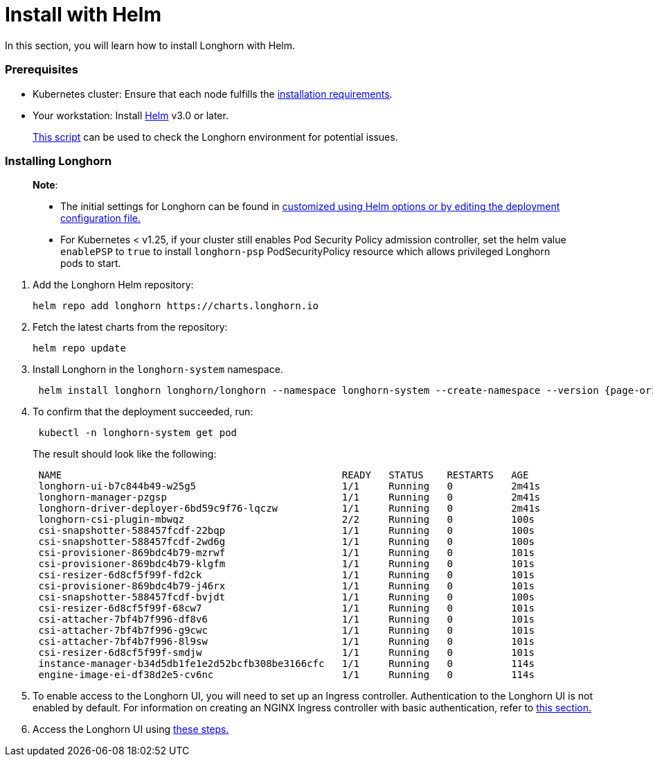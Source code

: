 = Install with Helm
:weight: 9
:current-version: {page-origin-branch}

In this section, you will learn how to install Longhorn with Helm.

=== Prerequisites

* Kubernetes cluster: Ensure that each node fulfills the xref:#installation-requirements[installation requirements].
* Your workstation: Install https://helm.sh/docs/[Helm] v3.0 or later.

____
https://github.com/longhorn/longhorn/blob/v{current-version}/scripts/environment_check.sh[This script] can be used to check the Longhorn environment for potential issues.
____

=== Installing Longhorn

____
*Note*:

* The initial settings for Longhorn can be found in xref:advanced-resources/deploy/customizing-default-settings.adoc#using-helm[customized using Helm options or by editing the deployment configuration file.]
* For Kubernetes < v1.25, if your cluster still enables Pod Security Policy admission controller, set the helm value `enablePSP` to `true` to install `longhorn-psp` PodSecurityPolicy resource which allows privileged Longhorn pods to start.
____

. Add the Longhorn Helm repository:
+
[subs="+attributes",shell]
----
helm repo add longhorn https://charts.longhorn.io
----

. Fetch the latest charts from the repository:
+
[subs="+attributes",shell]
----
helm repo update
----

. Install Longhorn in the `longhorn-system` namespace.
+
[subs="+attributes",shell]
----
 helm install longhorn longhorn/longhorn --namespace longhorn-system --create-namespace --version {current-version}
----

. To confirm that the deployment succeeded, run:
+
[subs="+attributes",bash]
----
 kubectl -n longhorn-system get pod
----
+
The result should look like the following:
+
[subs="+attributes",bash]
----
 NAME                                                READY   STATUS    RESTARTS   AGE
 longhorn-ui-b7c844b49-w25g5                         1/1     Running   0          2m41s
 longhorn-manager-pzgsp                              1/1     Running   0          2m41s
 longhorn-driver-deployer-6bd59c9f76-lqczw           1/1     Running   0          2m41s
 longhorn-csi-plugin-mbwqz                           2/2     Running   0          100s
 csi-snapshotter-588457fcdf-22bqp                    1/1     Running   0          100s
 csi-snapshotter-588457fcdf-2wd6g                    1/1     Running   0          100s
 csi-provisioner-869bdc4b79-mzrwf                    1/1     Running   0          101s
 csi-provisioner-869bdc4b79-klgfm                    1/1     Running   0          101s
 csi-resizer-6d8cf5f99f-fd2ck                        1/1     Running   0          101s
 csi-provisioner-869bdc4b79-j46rx                    1/1     Running   0          101s
 csi-snapshotter-588457fcdf-bvjdt                    1/1     Running   0          100s
 csi-resizer-6d8cf5f99f-68cw7                        1/1     Running   0          101s
 csi-attacher-7bf4b7f996-df8v6                       1/1     Running   0          101s
 csi-attacher-7bf4b7f996-g9cwc                       1/1     Running   0          101s
 csi-attacher-7bf4b7f996-8l9sw                       1/1     Running   0          101s
 csi-resizer-6d8cf5f99f-smdjw                        1/1     Running   0          101s
 instance-manager-b34d5db1fe1e2d52bcfb308be3166cfc   1/1     Running   0          114s
 engine-image-ei-df38d2e5-cv6nc                      1/1     Running   0          114s
----

. To enable access to the Longhorn UI, you will need to set up an Ingress controller. Authentication to the Longhorn UI is not enabled by default. For information on creating an NGINX Ingress controller with basic authentication, refer to xref:deploy/accessing-the-ui/longhorn-ingress.adoc[this section.]
. Access the Longhorn UI using xref:deploy/accessing-the-ui/index.adoc[these steps.]
